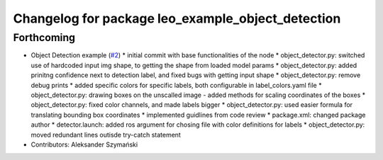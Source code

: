 ^^^^^^^^^^^^^^^^^^^^^^^^^^^^^^^^^^^^^^^^^^^^^^^^^^
Changelog for package leo_example_object_detection
^^^^^^^^^^^^^^^^^^^^^^^^^^^^^^^^^^^^^^^^^^^^^^^^^^

Forthcoming
-----------
* Object Detection example (`#2 <https://github.com/LeoRover/leo_examples/issues/2>`_)
  * initial commit with base functionalities of the node
  * object_detector.py: switched use of hardcoded input img shape, to getting the shape from loaded model params
  * object_detector.py: added prinitng confidence next to detection label, and fixed bugs with getting input shape
  * object_detector.py: remove debug prints
  * added specific colors for specific labels, both configurable in label_colors.yaml file
  * object_detector.py: drawing boxes on the unscalled image - added methods for scaling coordinates of the boxes
  * object_detector.py: fixed color channels, and made labels bigger
  * object_detector.py: used easier formula for translating bounding box coordinates
  * implemented guidlines from code review
  * package.xml: changed package author
  * detector.launch: added ros argument for chosing file with color definitions for labels
  * object_detector.py: moved redundant lines outisde try-catch statement
* Contributors: Aleksander Szymański
